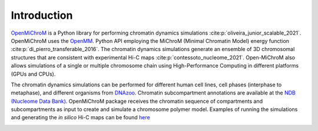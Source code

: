 .. _introduction:

============
Introduction
============

`OpenMiChroM <https://github.com/junioreif/OpenMiChroM>`_ is a Python library for performing chromatin dynamics simulations :cite:p:`oliveira_junior_scalable_2021`. OpenMiChroM uses the  `OpenMM <http://openmm.org/>`_. Python API employing the MiChroM (Minimal Chromatin Model) energy function :cite:p:`di_pierro_transferable_2016`. The chromatin dynamics simulations generate an ensemble of 3D chromosomal structures that are consistent with experimental Hi-C maps :cite:p:`contessoto_nucleome_2021`. Open-MiChroM also allows simulations of a single or multiple chromosome chain using High-Performance Computing in different platforms (GPUs and CPUs).

.. image:: ../images/OpenMiChroM_intro_small.jpg

The chromatin dynamics simulations can be performed for different human cell lines, cell phases (interphase to metaphase), and different organisms from  `DNAzoo <https://www.dnazoo.org/>`_. Chromatin subcompartment annotations are available at the  `NDB (Nucleome Data Bank) <https://ndb.rice.edu/>`_.
OpenMiChroM package receives the chromatin sequence of compartments and subcompartments as input to create and simulate a chromosome polymer model. Examples of running the simulations and generating the *in silico* Hi-C maps can be found `here <../Tutorials/single_chain.html>`_

.. image:: ../images/A549_NDB.jpg

.. bibliography::
    :style: unsrt
